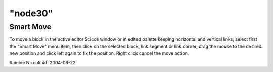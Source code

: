 ====
"node30"
====




Smart Move
----------
To move a block in the active editor Scicos window or in edited
palette keeping horizontal and vertical links, select first the "Smart
Move" menu item, then click on the selected block, link segment or
link corner, drag the mouse to the desired new position and click left
again to fix the position.
Right click cancel the move action.


Ramine Nikoukhah 2004-06-22




